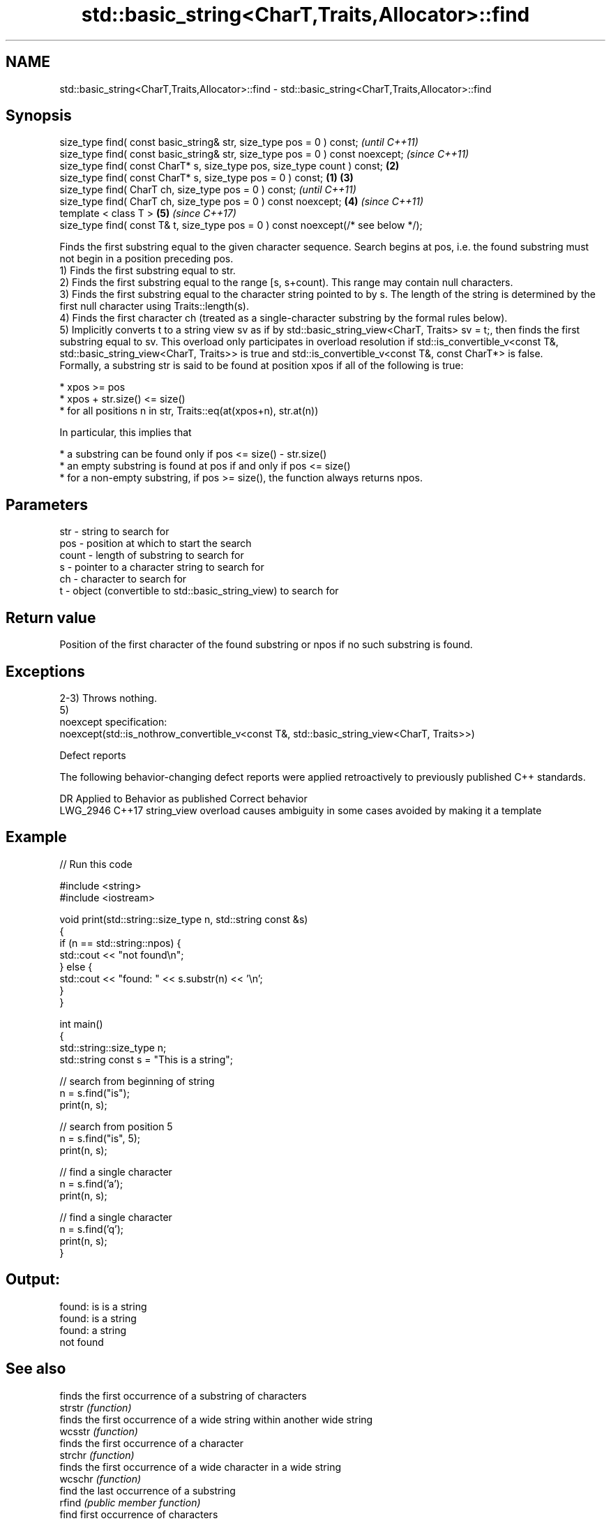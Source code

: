 .TH std::basic_string<CharT,Traits,Allocator>::find 3 "2020.03.24" "http://cppreference.com" "C++ Standard Libary"
.SH NAME
std::basic_string<CharT,Traits,Allocator>::find \- std::basic_string<CharT,Traits,Allocator>::find

.SH Synopsis

  size_type find( const basic_string& str, size_type pos = 0 ) const;                      \fI(until C++11)\fP
  size_type find( const basic_string& str, size_type pos = 0 ) const noexcept;             \fI(since C++11)\fP
  size_type find( const CharT* s, size_type pos, size_type count ) const;              \fB(2)\fP
  size_type find( const CharT* s, size_type pos = 0 ) const;                       \fB(1)\fP \fB(3)\fP
  size_type find( CharT ch, size_type pos = 0 ) const;                                                   \fI(until C++11)\fP
  size_type find( CharT ch, size_type pos = 0 ) const noexcept;                        \fB(4)\fP               \fI(since C++11)\fP
  template < class T >                                                                     \fB(5)\fP           \fI(since C++17)\fP
  size_type find( const T& t, size_type pos = 0 ) const noexcept(/* see below */);

  Finds the first substring equal to the given character sequence. Search begins at pos, i.e. the found substring must not begin in a position preceding pos.
  1) Finds the first substring equal to str.
  2) Finds the first substring equal to the range [s, s+count). This range may contain null characters.
  3) Finds the first substring equal to the character string pointed to by s. The length of the string is determined by the first null character using Traits::length(s).
  4) Finds the first character ch (treated as a single-character substring by the formal rules below).
  5) Implicitly converts t to a string view sv as if by std::basic_string_view<CharT, Traits> sv = t;, then finds the first substring equal to sv. This overload only participates in overload resolution if std::is_convertible_v<const T&, std::basic_string_view<CharT, Traits>> is true and std::is_convertible_v<const T&, const CharT*> is false.
  Formally, a substring str is said to be found at position xpos if all of the following is true:

  * xpos >= pos
  * xpos + str.size() <= size()
  * for all positions n in str, Traits::eq(at(xpos+n), str.at(n))

  In particular, this implies that

  * a substring can be found only if pos <= size() - str.size()
  * an empty substring is found at pos if and only if pos <= size()
  * for a non-empty substring, if pos >= size(), the function always returns npos.


.SH Parameters


  str   - string to search for
  pos   - position at which to start the search
  count - length of substring to search for
  s     - pointer to a character string to search for
  ch    - character to search for
  t     - object (convertible to std::basic_string_view) to search for


.SH Return value

  Position of the first character of the found substring or npos if no such substring is found.

.SH Exceptions

  2-3) Throws nothing.
  5)
  noexcept specification:
  noexcept(std::is_nothrow_convertible_v<const T&, std::basic_string_view<CharT, Traits>>)

  Defect reports

  The following behavior-changing defect reports were applied retroactively to previously published C++ standards.

  DR       Applied to Behavior as published                               Correct behavior
  LWG_2946 C++17      string_view overload causes ambiguity in some cases avoided by making it a template


.SH Example

  
// Run this code

    #include <string>
    #include <iostream>

    void print(std::string::size_type n, std::string const &s)
    {
        if (n == std::string::npos) {
            std::cout << "not found\\n";
        } else {
            std::cout << "found: " << s.substr(n) << '\\n';
        }
    }

    int main()
    {
        std::string::size_type n;
        std::string const s = "This is a string";

        // search from beginning of string
        n = s.find("is");
        print(n, s);

        // search from position 5
        n = s.find("is", 5);
        print(n, s);

        // find a single character
        n = s.find('a');
        print(n, s);

        // find a single character
        n = s.find('q');
        print(n, s);
    }

.SH Output:

    found: is is a string
    found: is a string
    found: a string
    not found


.SH See also


                    finds the first occurrence of a substring of characters
  strstr            \fI(function)\fP
                    finds the first occurrence of a wide string within another wide string
  wcsstr            \fI(function)\fP
                    finds the first occurrence of a character
  strchr            \fI(function)\fP
                    finds the first occurrence of a wide character in a wide string
  wcschr            \fI(function)\fP
                    find the last occurrence of a substring
  rfind             \fI(public member function)\fP
                    find first occurrence of characters
  find_first_of     \fI(public member function)\fP
                    find first absence of characters
  find_first_not_of \fI(public member function)\fP
                    find last occurrence of characters
  find_last_of      \fI(public member function)\fP
                    find last absence of characters
  find_last_not_of  \fI(public member function)\fP
                    searches for a range of elements
  search            \fI(function template)\fP




